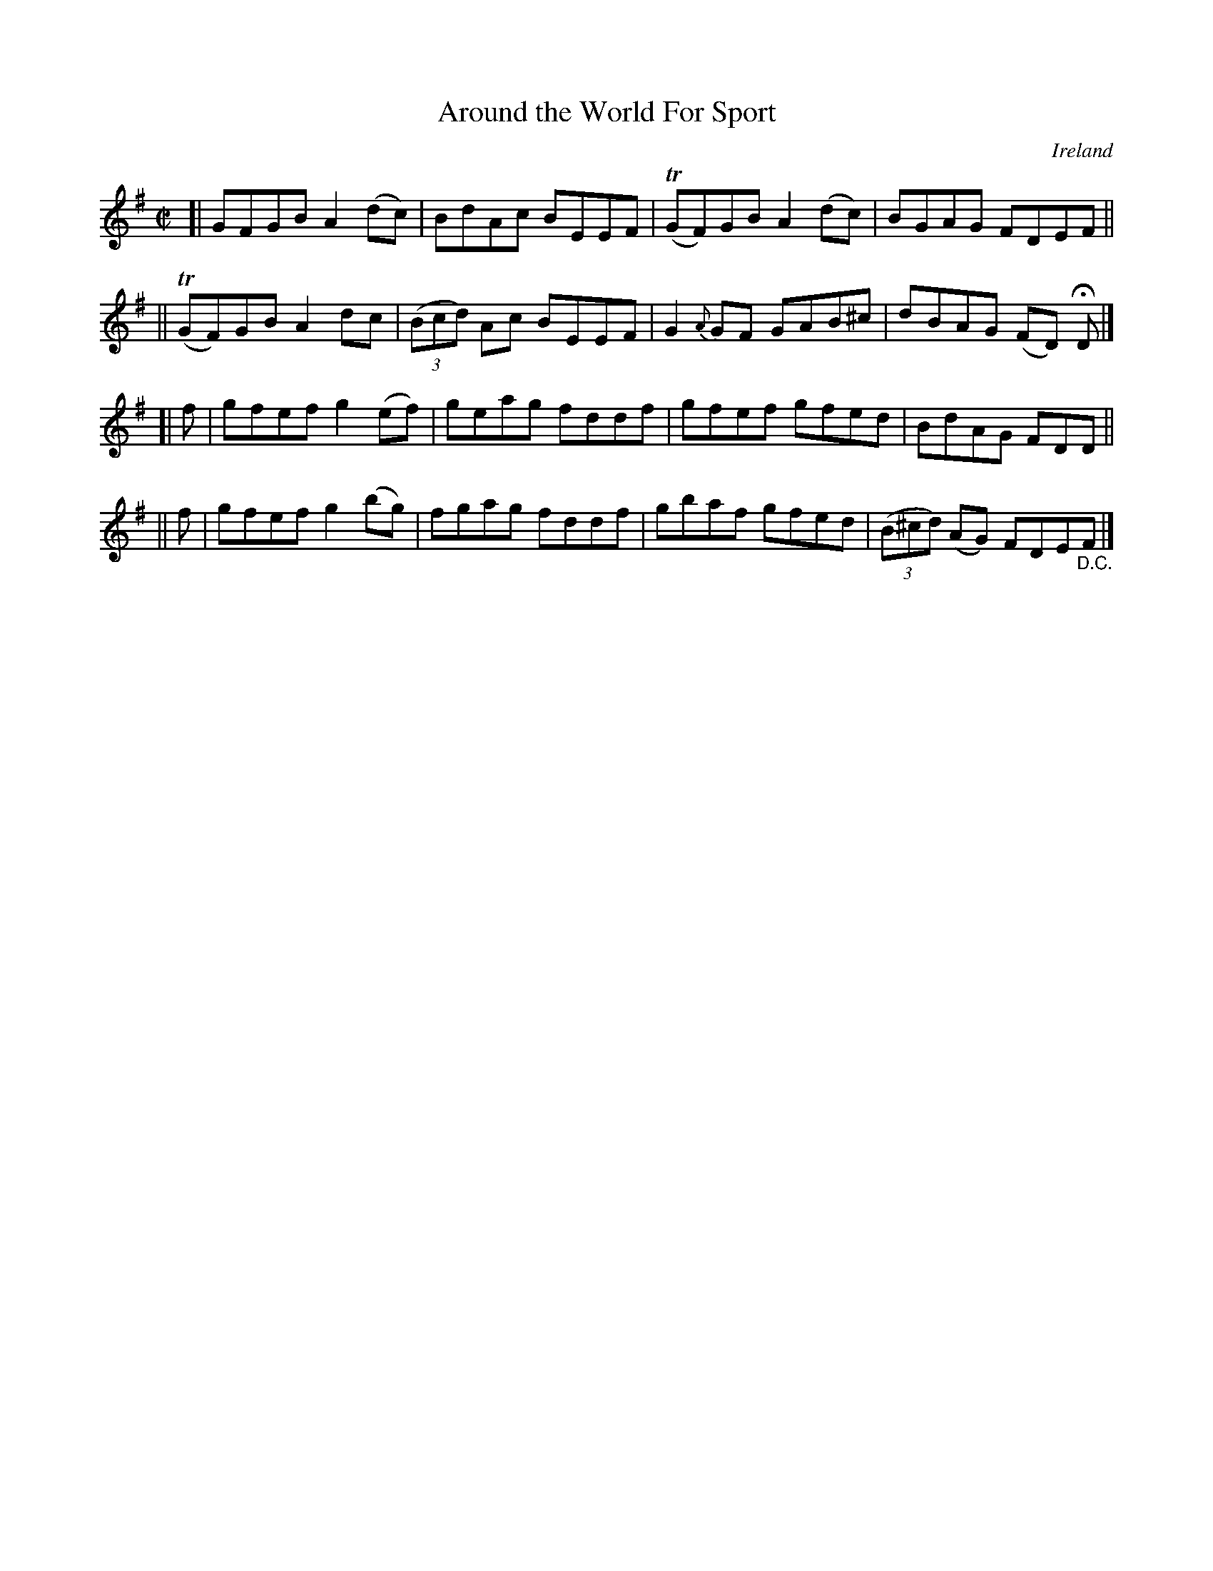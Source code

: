 X: 679
T: Around the World For Sport
%S: s:4 b:16(4+4+4+4)
O: Ireland
B: Francis O'Neill: "The Dance Music of Ireland" (1907) no. 679
R: Reel
Z: Transcribed by Frank Nordberg - http://www.musicaviva.com
F: http://www.musicaviva.com/abc/tunes/ireland/oneill-1001/0679/oneill-1001-0679-1.abc
%m: Tn = (3n/o/n/
M: C|
L: 1/8
K: Em
[| GFGB A2(dc) | BdAc BEEF | (TGF)GB A2(dc) | BGAG FDEF ||
|| (TGF)GB A2dc | (3(Bcd) Ac BEEF | G2 {A}GF GAB^c | dBAG (FD) HD |]
[| f | gfef g2(ef) | geag fddf | gfef gfed | BdAG FDD ||
|| f | gfef g2(bg) | fgag fddf | gbaf gfed | (3(B^cd) (AG) FDE"_D.C."F |]
